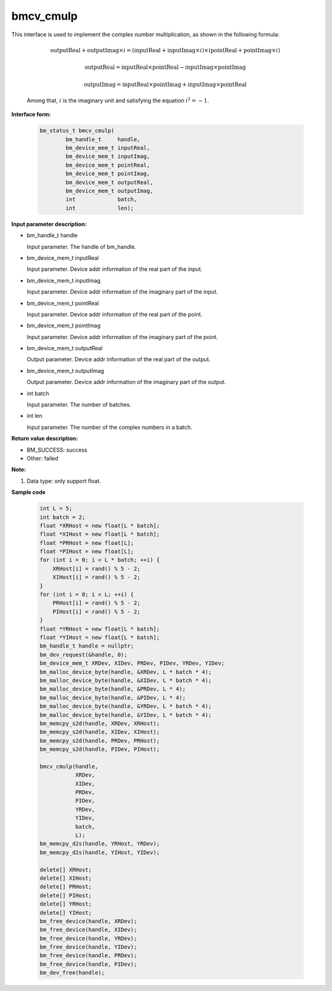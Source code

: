 bmcv_cmulp
==========

This interface is used to implement the complex number multiplication, as shown in the following formula:

  .. math::
    \text{outputReal} + \text{outputImag} \times i = (\text{inputReal} + \text{inputImag} \times i) \times (\text{pointReal} + \text{pointImag} \times i)
  .. math::
    \text{outputReal} = \text{inputReal} \times \text{pointReal} - \text{inputImag} \times \text{pointImag}
  .. math::
    \text{outputImag} = \text{inputReal} \times \text{pointImag} + \text{inputImag} \times \text{pointReal}

  Among that, :math:`i` is the imaginary unit and satisfying the equation :math:`i^2 = -1`.


**Interface form:**

    .. code-block:: c++

        bm_status_t bmcv_cmulp(
                bm_handle_t     handle,
                bm_device_mem_t inputReal,
                bm_device_mem_t inputImag,
                bm_device_mem_t pointReal,
                bm_device_mem_t pointImag,
                bm_device_mem_t outputReal,
                bm_device_mem_t outputImag,
                int             batch,
                int             len);


**Input parameter description:**

* bm_handle_t handle

  Input parameter. The handle of bm_handle.

* bm_device_mem_t inputReal

  Input parameter. Device addr information of the real part of the input.

* bm_device_mem_t inputImag

  Input parameter. Device addr information of the imaginary part of the input.

* bm_device_mem_t pointReal

  Input parameter. Device addr information of the real part of the point.

* bm_device_mem_t pointImag

  Input parameter. Device addr information of the imaginary part of the point.

* bm_device_mem_t outputReal

  Output parameter. Device addr information of the real part of the output.

* bm_device_mem_t outputImag

  Output parameter. Device addr information of the imaginary part of the output.

* int batch

  Input parameter. The number of batches.

* int len

  Input parameter. The number of the complex numbers in a batch.


**Return value description:**

* BM_SUCCESS: success

* Other: failed


**Note:**

1. Data type: only support float.



**Sample code**

    .. code-block:: c++

        int L = 5;
        int batch = 2;
        float *XRHost = new float[L * batch];
        float *XIHost = new float[L * batch];
        float *PRHost = new float[L];
        float *PIHost = new float[L];
        for (int i = 0; i < L * batch; ++i) {
            XRHost[i] = rand() % 5 - 2;
            XIHost[i] = rand() % 5 - 2;
        }
        for (int i = 0; i < L; ++i) {
            PRHost[i] = rand() % 5 - 2;
            PIHost[i] = rand() % 5 - 2;
        }
        float *YRHost = new float[L * batch];
        float *YIHost = new float[L * batch];
        bm_handle_t handle = nullptr;
        bm_dev_request(&handle, 0);
        bm_device_mem_t XRDev, XIDev, PRDev, PIDev, YRDev, YIDev;
        bm_malloc_device_byte(handle, &XRDev, L * batch * 4);
        bm_malloc_device_byte(handle, &XIDev, L * batch * 4);
        bm_malloc_device_byte(handle, &PRDev, L * 4);
        bm_malloc_device_byte(handle, &PIDev, L * 4);
        bm_malloc_device_byte(handle, &YRDev, L * batch * 4);
        bm_malloc_device_byte(handle, &YIDev, L * batch * 4);
        bm_memcpy_s2d(handle, XRDev, XRHost);
        bm_memcpy_s2d(handle, XIDev, XIHost);
        bm_memcpy_s2d(handle, PRDev, PRHost);
        bm_memcpy_s2d(handle, PIDev, PIHost);

        bmcv_cmulp(handle,
                   XRDev,
                   XIDev,
                   PRDev,
                   PIDev,
                   YRDev,
                   YIDev,
                   batch,
                   L);
        bm_memcpy_d2s(handle, YRHost, YRDev);
        bm_memcpy_d2s(handle, YIHost, YIDev);

        delete[] XRHost;
        delete[] XIHost;
        delete[] PRHost;
        delete[] PIHost;
        delete[] YRHost;
        delete[] YIHost;
        bm_free_device(handle, XRDev);
        bm_free_device(handle, XIDev);
        bm_free_device(handle, YRDev);
        bm_free_device(handle, YIDev);
        bm_free_device(handle, PRDev);
        bm_free_device(handle, PIDev);
        bm_dev_free(handle);